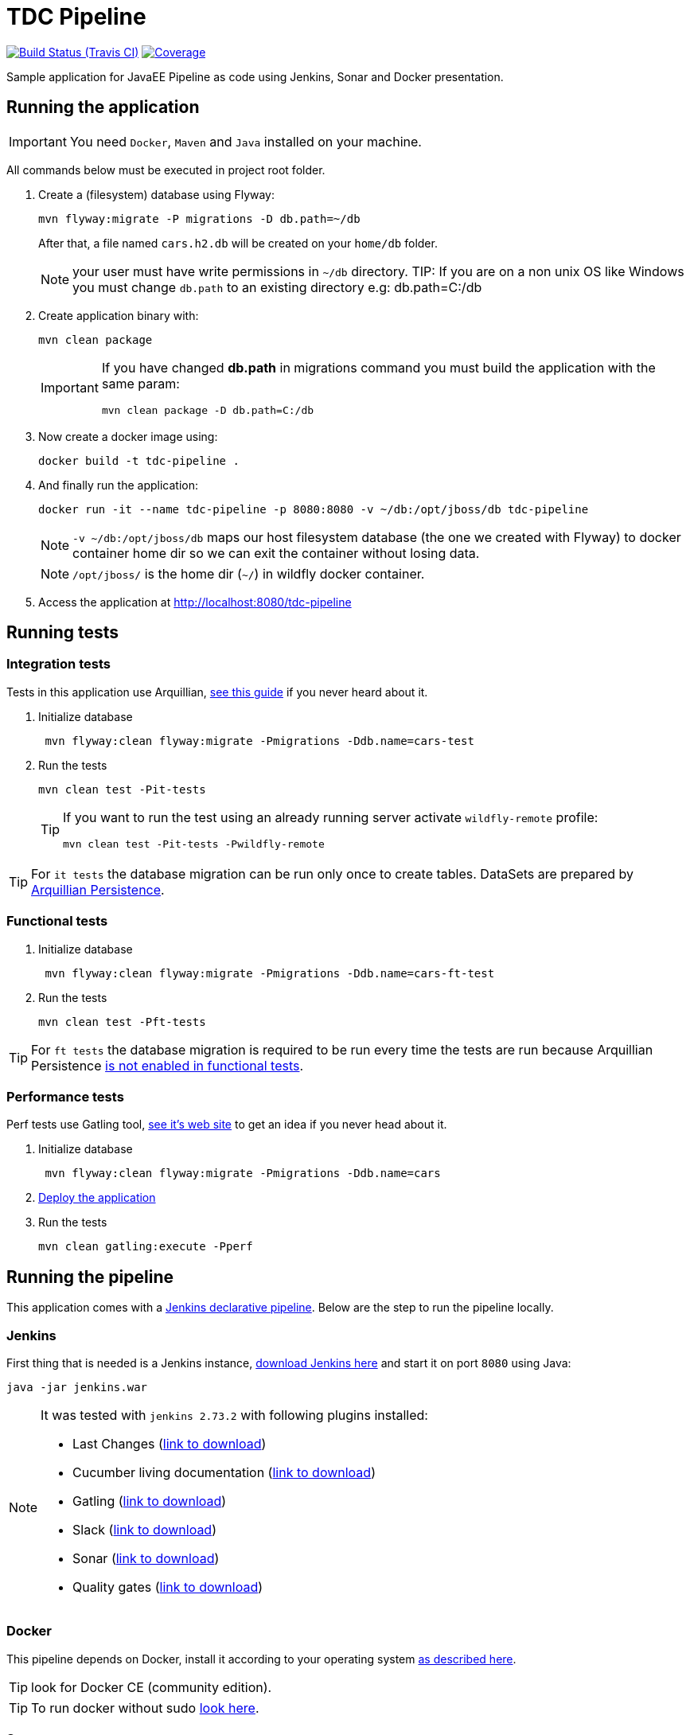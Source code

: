 = TDC Pipeline

image:https://travis-ci.org/rmpestano/tdc-pipeline.svg[Build Status (Travis CI), link=https://travis-ci.org/rmpestano/tdc-pipeline]
image:https://coveralls.io/repos/rmpestano/tdc-pipeline/badge.png[Coverage, link=https://coveralls.io/r/rmpestano/tdc-pipeline]


Sample application for JavaEE Pipeline as code using Jenkins, Sonar and Docker presentation.


== Running the application

IMPORTANT: You need `Docker`, `Maven` and `Java` installed on your machine.

All commands below must be executed in project root folder.

. Create a (filesystem) database using Flyway:
+
----
mvn flyway:migrate -P migrations -D db.path=~/db
----
After that, a file named `cars.h2.db` will be created on your `home/db` folder.
+
NOTE: your user must have write permissions in `~/db` directory.
TIP: If you are on a non unix OS like Windows you must change `db.path` to an existing directory e.g: db.path=C:/db
. Create application binary with:
+
----
mvn clean package
----
+
[IMPORTANT]
====
If you have changed *db.path* in migrations command you must build the application with the same param:

----
mvn clean package -D db.path=C:/db
----

====
. Now create a docker image using:
+
----
docker build -t tdc-pipeline .
----

. And finally run the application:
+
----
docker run -it --name tdc-pipeline -p 8080:8080 -v ~/db:/opt/jboss/db tdc-pipeline
----
+
NOTE: `-v ~/db:/opt/jboss/db` maps our host filesystem database (the one we created with Flyway) to docker container home dir so we can exit the container without losing data.
+
NOTE: `/opt/jboss/` is the home dir (`~/`) in wildfly docker container.
+
. Access the application at http://localhost:8080/tdc-pipeline

== Running tests

=== Integration tests

Tests in this application use Arquillian, http://arquillian.org/guides/getting_started_rinse_and_repeat/[see this guide^] if you never heard about it.

. Initialize database
+
----
 mvn flyway:clean flyway:migrate -Pmigrations -Ddb.name=cars-test
----
. Run the tests
+
----
mvn clean test -Pit-tests
----
+
[TIP]
====
If you want to run the test using an already running server activate `wildfly-remote` profile:

----
mvn clean test -Pit-tests -Pwildfly-remote
----
====

TIP: For `it tests` the database migration can be run only once to create tables. DataSets are prepared by http://arquillian.org/arquillian-extension-persistence/[Arquillian Persistence^].

=== Functional tests

. Initialize database
+
----
 mvn flyway:clean flyway:migrate -Pmigrations -Ddb.name=cars-ft-test
----
. Run the tests
+
----
mvn clean test -Pft-tests
----

TIP: For `ft tests` the database migration is required to be run every time the tests are run because Arquillian Persistence https://issues.jboss.org/browse/ARQ-1077[is not enabled in functional tests^].

=== Performance tests

Perf tests use Gatling tool, https://gatling.io[see it's web site^] to get an idea if you never head about it.

. Initialize database
+
----
 mvn flyway:clean flyway:migrate -Pmigrations -Ddb.name=cars
----
. <<Running the application,Deploy the application>>

. Run the tests
+
----
mvn clean gatling:execute -Pperf
----

== Running the pipeline

This application comes with a https://jenkins.io/doc/book/pipeline/syntax/[Jenkins declarative pipeline^]. Below are the step to run the pipeline locally.


=== Jenkins

First thing that is needed is a Jenkins instance, http://mirrors.jenkins.io/war-stable/latest/jenkins.war[download Jenkins here^] and start it on port `8080` using Java:

----
java -jar jenkins.war
----

[NOTE]
====
It was tested with `jenkins 2.73.2` with following plugins installed:

* Last Changes (http://updates.jenkins-ci.org/latest/last-changes.hpi[link to download^])
* Cucumber living documentation (http://updates.jenkins-ci.org/latest/cucumber-living-documentation.hpi[link to download^])
* Gatling (http://updates.jenkins-ci.org/latest/gatling.hpi[link to download^])
* Slack (http://updates.jenkins-ci.org/latest/slack.hpi[link to download^])
* Sonar (http://updates.jenkins-ci.org/latest/sonar.hpi[link to download^])
* Quality gates (http://updates.jenkins-ci.org/latest/quality-gates.hpi[link to download^])

====


=== Docker

This pipeline depends on Docker, install it according to your operating system https://docs.docker.com/engine/installation[as described here].

TIP: look for Docker CE (community edition).

TIP: To run docker without sudo https://askubuntu.com/questions/477551/how-can-i-use-docker-without-sudo[look here^].

=== Sonar

The pipeline depends on ht[tps://www.sonarqube.org/Sonar^], you need to have an Sonar instance running on `http://localhost:9000`.

An easy way to start Sonar locally is just running it's docker container:

----
docker run -d --name sonarqube -p 9000:9000 -p 9092:9092 sonarqube:lts
----

=== Configure slack

This pipeline is integrated with https://slack.com/[slack^]. You'll need to configure your Jenkins instance to work with Slack, here are the steps:

. Install slack plugin on your Jenkins: https://wiki.jenkins.io/display/JENKINS/Slack+Plugin
. Create a Slack channel

=== Demo

Following is a demo video showing this pipeline:
